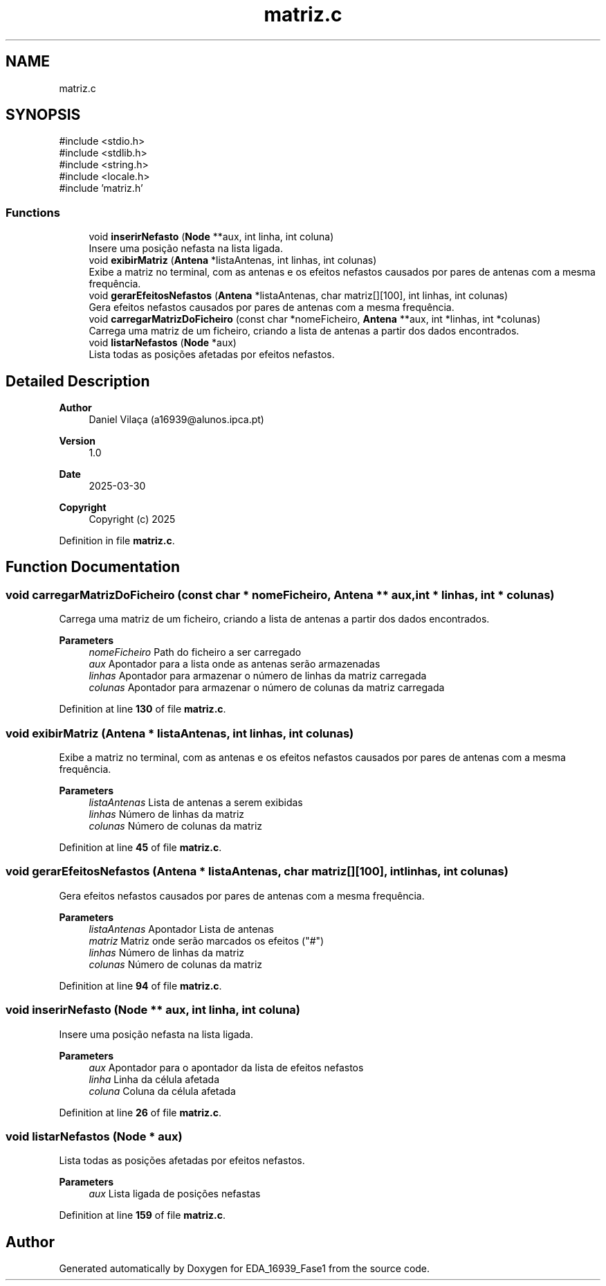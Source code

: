 .TH "matriz.c" 3 "EDA_16939_Fase1" \" -*- nroff -*-
.ad l
.nh
.SH NAME
matriz.c
.SH SYNOPSIS
.br
.PP
\fR#include <stdio\&.h>\fP
.br
\fR#include <stdlib\&.h>\fP
.br
\fR#include <string\&.h>\fP
.br
\fR#include <locale\&.h>\fP
.br
\fR#include 'matriz\&.h'\fP
.br

.SS "Functions"

.in +1c
.ti -1c
.RI "void \fBinserirNefasto\fP (\fBNode\fP **aux, int linha, int coluna)"
.br
.RI "Insere uma posição nefasta na lista ligada\&. "
.ti -1c
.RI "void \fBexibirMatriz\fP (\fBAntena\fP *listaAntenas, int linhas, int colunas)"
.br
.RI "Exibe a matriz no terminal, com as antenas e os efeitos nefastos causados por pares de antenas com a mesma frequência\&. "
.ti -1c
.RI "void \fBgerarEfeitosNefastos\fP (\fBAntena\fP *listaAntenas, char matriz[][100], int linhas, int colunas)"
.br
.RI "Gera efeitos nefastos causados por pares de antenas com a mesma frequência\&. "
.ti -1c
.RI "void \fBcarregarMatrizDoFicheiro\fP (const char *nomeFicheiro, \fBAntena\fP **aux, int *linhas, int *colunas)"
.br
.RI "Carrega uma matriz de um ficheiro, criando a lista de antenas a partir dos dados encontrados\&. "
.ti -1c
.RI "void \fBlistarNefastos\fP (\fBNode\fP *aux)"
.br
.RI "Lista todas as posições afetadas por efeitos nefastos\&. "
.in -1c
.SH "Detailed Description"
.PP 

.PP
\fBAuthor\fP
.RS 4
Daniel Vilaça (a16939@alunos.ipca.pt) 
.RE
.PP
\fBVersion\fP
.RS 4
1\&.0 
.RE
.PP
\fBDate\fP
.RS 4
2025-03-30
.RE
.PP
\fBCopyright\fP
.RS 4
Copyright (c) 2025 
.RE
.PP

.PP
Definition in file \fBmatriz\&.c\fP\&.
.SH "Function Documentation"
.PP 
.SS "void carregarMatrizDoFicheiro (const char * nomeFicheiro, \fBAntena\fP ** aux, int * linhas, int * colunas)"

.PP
Carrega uma matriz de um ficheiro, criando a lista de antenas a partir dos dados encontrados\&. 
.PP
\fBParameters\fP
.RS 4
\fInomeFicheiro\fP Path do ficheiro a ser carregado 
.br
\fIaux\fP Apontador para a lista onde as antenas serão armazenadas 
.br
\fIlinhas\fP Apontador para armazenar o número de linhas da matriz carregada 
.br
\fIcolunas\fP Apontador para armazenar o número de colunas da matriz carregada 
.RE
.PP

.PP
Definition at line \fB130\fP of file \fBmatriz\&.c\fP\&.
.SS "void exibirMatriz (\fBAntena\fP * listaAntenas, int linhas, int colunas)"

.PP
Exibe a matriz no terminal, com as antenas e os efeitos nefastos causados por pares de antenas com a mesma frequência\&. 
.PP
\fBParameters\fP
.RS 4
\fIlistaAntenas\fP Lista de antenas a serem exibidas 
.br
\fIlinhas\fP Número de linhas da matriz 
.br
\fIcolunas\fP Número de colunas da matriz 
.RE
.PP

.PP
Definition at line \fB45\fP of file \fBmatriz\&.c\fP\&.
.SS "void gerarEfeitosNefastos (\fBAntena\fP * listaAntenas, char matriz[][100], int linhas, int colunas)"

.PP
Gera efeitos nefastos causados por pares de antenas com a mesma frequência\&. 
.PP
\fBParameters\fP
.RS 4
\fIlistaAntenas\fP Apontador Lista de antenas 
.br
\fImatriz\fP Matriz onde serão marcados os efeitos ("#") 
.br
\fIlinhas\fP Número de linhas da matriz 
.br
\fIcolunas\fP Número de colunas da matriz 
.RE
.PP

.PP
Definition at line \fB94\fP of file \fBmatriz\&.c\fP\&.
.SS "void inserirNefasto (\fBNode\fP ** aux, int linha, int coluna)"

.PP
Insere uma posição nefasta na lista ligada\&. 
.PP
\fBParameters\fP
.RS 4
\fIaux\fP Apontador para o apontador da lista de efeitos nefastos 
.br
\fIlinha\fP Linha da célula afetada 
.br
\fIcoluna\fP Coluna da célula afetada 
.RE
.PP

.PP
Definition at line \fB26\fP of file \fBmatriz\&.c\fP\&.
.SS "void listarNefastos (\fBNode\fP * aux)"

.PP
Lista todas as posições afetadas por efeitos nefastos\&. 
.PP
\fBParameters\fP
.RS 4
\fIaux\fP Lista ligada de posições nefastas 
.RE
.PP

.PP
Definition at line \fB159\fP of file \fBmatriz\&.c\fP\&.
.SH "Author"
.PP 
Generated automatically by Doxygen for EDA_16939_Fase1 from the source code\&.
